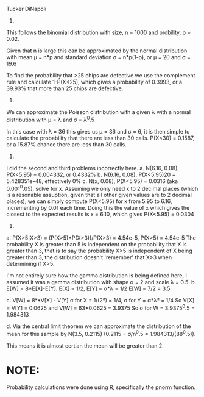 Tucker DiNapoli
1.
This follows the binomial distribution with size, n = 1000 and probility, p = 0.02.

Given that n is large this can be approximated by the normal distribution with 
mean μ = n*p and standard deviation σ = n*p(1-p), or μ = 20 and σ = 19.6

To find the probability that >25 chips are defective we use the complement rule
and calculate 1-P(X<25), which gives a probability of 0.3993, or a 39.93%
that more than 25 chips are defective.

2.
We can approximate the Poisson distribution with a given λ with a normal
distribution with μ = λ and σ = λ^0.5

In this case with λ = 36 this gives us μ = 36 and σ = 6, it is then simple to
calculate the probability that there are less than 30 calls.
P(X<30) = 0.1587, or a 15.87% chance there are less than 30 calls.

3.
I did the second and third problems incorrectly here.
a. N(6.16, 0.08), P(X<5.95) = 0.004332, or 0.4332%
b. N(6.16, 0.08), P(X<5.95)20 = 5.428351e-48, effectively 0%
c. N(x, 0.08), P(X<5.95) = 0.0316 (aka 0.001^0.05), solve for x.
   Assuming we only need x to 2 decimal places (which is a resonable assuption,
   given that all other given values are to 2 decimal places), we can simply
   compute P(X<5.95) for x from 5.95 to 6.16, incrementing by 0.01 each time.
   Doing this the value of x which gives the closest to the expected results
   is x = 6.10, which gives P(X<5.95) = 0.0304
4.
a. P(X>5|X>3) = (P(X>5)*P(X>3))/P(X>3) = 4.54e-5, P(X>5) = 4.54e-5
   The probability X is greater than 5 is independent on the probability that X
   is greater than 3, that is to say the probability X>5 is independent of X
   being greater than 3, the distribution doesn't 'remember' that X>3 when
   determining if X>5.

I'm not entirely sure how the gamma distribution is being defined here, I
assumed it was a gamma distribution with shape α = 2 and scale λ = 0.5.
b. E[W] = 8*E[X]-E[Y].
   E[X] = 1/2, E[Y] = α*λ = 1/2
   E[W] = 7/2 = 3.5
   
c. V[W] = 8²*V[X] - V[Y]
   σ for X = 1/(2²) = 1/4, σ for Y = α*λ² = 1/4
   So V[X] = V[Y] = 0.0625 and V[W] = 63*0.0625 = 3.9375
   So σ for W = 3.9375^0.5 = 1.984313

d.
  Via the central limit theorem we can approximate the distribution of the mean
  for this sample by N(3.5, 0.2115) (0.2115 = σ/n^0.5 = 1.984313/(88^0.5)).
  
  This means it is almost certian the mean will be greater than 2.

* NOTE:
  Probability calculations were done using R, specifically the pnorm function.
